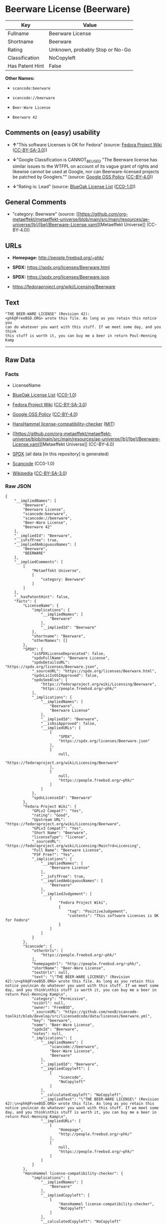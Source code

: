 * Beerware License (Beerware)
| Key             | Value                           |
|-----------------+---------------------------------|
| Fullname        | Beerware License                |
| Shortname       | Beerware                        |
| Rating          | Unknown, probably Stop or No-Go |
| Classification  | NoCopyleft                      |
| Has Patent Hint | False                           |

*Other Names:*

- =scancode:beerware=

- =scancode://beerware=

- =Beer-Ware License=

- =Beerware 42=

** Comments on (easy) usability

- *↑*"This software Licenses is OK for Fedora" (source:
  [[https://fedoraproject.org/wiki/Licensing:Main?rd=Licensing][Fedora
  Project Wiki]]
  ([[https://creativecommons.org/licenses/by-sa/3.0/legalcode][CC-BY-SA-3.0]]))

- *↓*"Google Classification is CANNOT_BE_USED "The Beerware license has
  similar issues to the WTFPL on account of its vague grant of rights
  and likewise cannot be used at Google, nor can Beerware-licensed
  projects be patched by Googlers."" (source:
  [[https://opensource.google.com/docs/thirdparty/licenses/][Google OSS
  Policy]]
  ([[https://creativecommons.org/licenses/by/4.0/legalcode][CC-BY-4.0]]))

- *↓*"Rating is: Lead" (source:
  [[https://blueoakcouncil.org/list][BlueOak License List]]
  ([[https://raw.githubusercontent.com/blueoakcouncil/blue-oak-list-npm-package/master/LICENSE][CC0-1.0]]))

** General Comments

- "category: Beerware" (source:
  [[https://github.com/org-metaeffekt/metaeffekt-universe/blob/main/src/main/resources/ae-universe/[b]/[be]/Beerware-License.yaml][Metaeffekt
  Universe]] (CC-BY-4.0))

** URLs

- *Homepage:* http://people.freebsd.org/~phk/

- *SPDX:* https://spdx.org/licenses/Beerware.html

- *SPDX:* https://spdx.org/licenses/Beerware.json

- https://fedoraproject.org/wiki/Licensing/Beerware

** Text
#+begin_example
  "THE BEER-WARE LICENSE" (Revision 42):
  <phk@FreeBSD.ORG> wrote this file. As long as you retain this notice you
  can do whatever you want with this stuff. If we meet some day, and you think
  this stuff is worth it, you can buy me a beer in return Poul-Henning Kamp
#+end_example

--------------

** Raw Data
*** Facts

- LicenseName

- [[https://blueoakcouncil.org/list][BlueOak License List]]
  ([[https://raw.githubusercontent.com/blueoakcouncil/blue-oak-list-npm-package/master/LICENSE][CC0-1.0]])

- [[https://fedoraproject.org/wiki/Licensing:Main?rd=Licensing][Fedora
  Project Wiki]]
  ([[https://creativecommons.org/licenses/by-sa/3.0/legalcode][CC-BY-SA-3.0]])

- [[https://opensource.google.com/docs/thirdparty/licenses/][Google OSS
  Policy]]
  ([[https://creativecommons.org/licenses/by/4.0/legalcode][CC-BY-4.0]])

- [[https://github.com/HansHammel/license-compatibility-checker/blob/master/lib/licenses.json][HansHammel
  license-compatibility-checker]]
  ([[https://github.com/HansHammel/license-compatibility-checker/blob/master/LICENSE][MIT]])

- [[https://github.com/org-metaeffekt/metaeffekt-universe/blob/main/src/main/resources/ae-universe/[b]/[be]/Beerware-License.yaml][Metaeffekt
  Universe]] (CC-BY-4.0)

- [[https://spdx.org/licenses/Beerware.html][SPDX]] (all data [in this
  repository] is generated)

- [[https://github.com/nexB/scancode-toolkit/blob/develop/src/licensedcode/data/licenses/beerware.yml][Scancode]]
  (CC0-1.0)

- [[https://en.wikipedia.org/wiki/Comparison_of_free_and_open-source_software_licenses][Wikipedia]]
  ([[https://creativecommons.org/licenses/by-sa/3.0/legalcode][CC-BY-SA-3.0]])

*** Raw JSON
#+begin_example
  {
      "__impliedNames": [
          "Beerware",
          "Beerware License",
          "scancode:beerware",
          "scancode://beerware",
          "Beer-Ware License",
          "Beerware 42"
      ],
      "__impliedId": "Beerware",
      "__isFsfFree": true,
      "__impliedAmbiguousNames": [
          "Beerware",
          "BEERWARE"
      ],
      "__impliedComments": [
          [
              "Metaeffekt Universe",
              [
                  "category: Beerware"
              ]
          ]
      ],
      "__hasPatentHint": false,
      "facts": {
          "LicenseName": {
              "implications": {
                  "__impliedNames": [
                      "Beerware"
                  ],
                  "__impliedId": "Beerware"
              },
              "shortname": "Beerware",
              "otherNames": []
          },
          "SPDX": {
              "isSPDXLicenseDeprecated": false,
              "spdxFullName": "Beerware License",
              "spdxDetailsURL": "https://spdx.org/licenses/Beerware.json",
              "_sourceURL": "https://spdx.org/licenses/Beerware.html",
              "spdxLicIsOSIApproved": false,
              "spdxSeeAlso": [
                  "https://fedoraproject.org/wiki/Licensing/Beerware",
                  "https://people.freebsd.org/~phk/"
              ],
              "_implications": {
                  "__impliedNames": [
                      "Beerware",
                      "Beerware License"
                  ],
                  "__impliedId": "Beerware",
                  "__isOsiApproved": false,
                  "__impliedURLs": [
                      [
                          "SPDX",
                          "https://spdx.org/licenses/Beerware.json"
                      ],
                      [
                          null,
                          "https://fedoraproject.org/wiki/Licensing/Beerware"
                      ],
                      [
                          null,
                          "https://people.freebsd.org/~phk/"
                      ]
                  ]
              },
              "spdxLicenseId": "Beerware"
          },
          "Fedora Project Wiki": {
              "GPLv2 Compat?": "Yes",
              "rating": "Good",
              "Upstream URL": "https://fedoraproject.org/wiki/Licensing/Beerware",
              "GPLv3 Compat?": "Yes",
              "Short Name": "Beerware",
              "licenseType": "license",
              "_sourceURL": "https://fedoraproject.org/wiki/Licensing:Main?rd=Licensing",
              "Full Name": "Beerware License",
              "FSF Free?": "Yes",
              "_implications": {
                  "__impliedNames": [
                      "Beerware License"
                  ],
                  "__isFsfFree": true,
                  "__impliedAmbiguousNames": [
                      "Beerware"
                  ],
                  "__impliedJudgement": [
                      [
                          "Fedora Project Wiki",
                          {
                              "tag": "PositiveJudgement",
                              "contents": "This software Licenses is OK for Fedora"
                          }
                      ]
                  ]
              }
          },
          "Scancode": {
              "otherUrls": [
                  "https://people.freebsd.org/~phk/"
              ],
              "homepageUrl": "http://people.freebsd.org/~phk/",
              "shortName": "Beer-Ware License",
              "textUrls": null,
              "text": "\"THE BEER-WARE LICENSE\" (Revision 42):\n<phk@FreeBSD.ORG> wrote this file. As long as you retain this notice you\ncan do whatever you want with this stuff. If we meet some day, and you think\nthis stuff is worth it, you can buy me a beer in return Poul-Henning Kamp\n",
              "category": "Permissive",
              "osiUrl": null,
              "owner": "FreeBSD",
              "_sourceURL": "https://github.com/nexB/scancode-toolkit/blob/develop/src/licensedcode/data/licenses/beerware.yml",
              "key": "beerware",
              "name": "Beer-Ware License",
              "spdxId": "Beerware",
              "notes": null,
              "_implications": {
                  "__impliedNames": [
                      "scancode://beerware",
                      "Beer-Ware License",
                      "Beerware"
                  ],
                  "__impliedId": "Beerware",
                  "__impliedCopyleft": [
                      [
                          "Scancode",
                          "NoCopyleft"
                      ]
                  ],
                  "__calculatedCopyleft": "NoCopyleft",
                  "__impliedText": "\"THE BEER-WARE LICENSE\" (Revision 42):\n<phk@FreeBSD.ORG> wrote this file. As long as you retain this notice you\ncan do whatever you want with this stuff. If we meet some day, and you think\nthis stuff is worth it, you can buy me a beer in return Poul-Henning Kamp\n",
                  "__impliedURLs": [
                      [
                          "Homepage",
                          "http://people.freebsd.org/~phk/"
                      ],
                      [
                          null,
                          "https://people.freebsd.org/~phk/"
                      ]
                  ]
              }
          },
          "HansHammel license-compatibility-checker": {
              "implications": {
                  "__impliedNames": [
                      "Beerware"
                  ],
                  "__impliedCopyleft": [
                      [
                          "HansHammel license-compatibility-checker",
                          "NoCopyleft"
                      ]
                  ],
                  "__calculatedCopyleft": "NoCopyleft"
              },
              "licensename": "Beerware",
              "copyleftkind": "NoCopyleft"
          },
          "Metaeffekt Universe": {
              "spdxIdentifier": "Beerware",
              "shortName": null,
              "category": "Beerware",
              "alternativeNames": [
                  "Beerware",
                  "BEERWARE"
              ],
              "_sourceURL": "https://github.com/org-metaeffekt/metaeffekt-universe/blob/main/src/main/resources/ae-universe/[b]/[be]/Beerware-License.yaml",
              "otherIds": [
                  "scancode:beerware"
              ],
              "canonicalName": "Beerware License",
              "_implications": {
                  "__impliedNames": [
                      "Beerware License",
                      "Beerware",
                      "scancode:beerware"
                  ],
                  "__impliedId": "Beerware",
                  "__impliedAmbiguousNames": [
                      "Beerware",
                      "BEERWARE"
                  ],
                  "__impliedComments": [
                      [
                          "Metaeffekt Universe",
                          [
                              "category: Beerware"
                          ]
                      ]
                  ]
              }
          },
          "BlueOak License List": {
              "BlueOakRating": "Lead",
              "url": "https://spdx.org/licenses/Beerware.html",
              "isPermissive": true,
              "_sourceURL": "https://blueoakcouncil.org/list",
              "name": "Beerware License",
              "id": "Beerware",
              "_implications": {
                  "__impliedNames": [
                      "Beerware",
                      "Beerware License"
                  ],
                  "__impliedJudgement": [
                      [
                          "BlueOak License List",
                          {
                              "tag": "NegativeJudgement",
                              "contents": "Rating is: Lead"
                          }
                      ]
                  ],
                  "__impliedCopyleft": [
                      [
                          "BlueOak License List",
                          "NoCopyleft"
                      ]
                  ],
                  "__calculatedCopyleft": "NoCopyleft",
                  "__impliedURLs": [
                      [
                          "SPDX",
                          "https://spdx.org/licenses/Beerware.html"
                      ]
                  ]
              }
          },
          "Wikipedia": {
              "Distribution": {
                  "value": "Permissive",
                  "description": "distribution of the code to third parties"
              },
              "Sublicensing": {
                  "value": "Permissive",
                  "description": "whether modified code may be licensed under a different license (for example a copyright) or must retain the same license under which it was provided"
              },
              "Linking": {
                  "value": "Permissive",
                  "description": "linking of the licensed code with code licensed under a different license (e.g. when the code is provided as a library)"
              },
              "Publication date": "1987",
              "Coordinates": {
                  "name": "Beerware",
                  "version": "42",
                  "spdxId": "Beerware"
              },
              "_sourceURL": "https://en.wikipedia.org/wiki/Comparison_of_free_and_open-source_software_licenses",
              "Patent grant": {
                  "value": "No",
                  "description": "protection of licensees from patent claims made by code contributors regarding their contribution, and protection of contributors from patent claims made by licensees"
              },
              "Trademark grant": {
                  "value": "No",
                  "description": "use of trademarks associated with the licensed code or its contributors by a licensee"
              },
              "_implications": {
                  "__impliedNames": [
                      "Beerware",
                      "Beerware 42"
                  ],
                  "__hasPatentHint": false
              },
              "Private use": {
                  "value": "Permissive",
                  "description": "whether modification to the code must be shared with the community or may be used privately (e.g. internal use by a corporation)"
              },
              "Modification": {
                  "value": "Permissive",
                  "description": "modification of the code by a licensee"
              }
          },
          "Google OSS Policy": {
              "rating": "CANNOT_BE_USED",
              "_sourceURL": "https://opensource.google.com/docs/thirdparty/licenses/",
              "id": "Beerware",
              "_implications": {
                  "__impliedNames": [
                      "Beerware"
                  ],
                  "__impliedJudgement": [
                      [
                          "Google OSS Policy",
                          {
                              "tag": "NegativeJudgement",
                              "contents": "Google Classification is CANNOT_BE_USED \"The Beerware license has similar issues to the WTFPL on account of its vague grant of rights and likewise cannot be used at Google, nor can Beerware-licensed projects be patched by Googlers.\""
                          }
                      ]
                  ]
              },
              "description": "The Beerware license has similar issues to the WTFPL on account of its vague grant of rights and likewise cannot be used at Google, nor can Beerware-licensed projects be patched by Googlers."
          }
      },
      "__impliedJudgement": [
          [
              "BlueOak License List",
              {
                  "tag": "NegativeJudgement",
                  "contents": "Rating is: Lead"
              }
          ],
          [
              "Fedora Project Wiki",
              {
                  "tag": "PositiveJudgement",
                  "contents": "This software Licenses is OK for Fedora"
              }
          ],
          [
              "Google OSS Policy",
              {
                  "tag": "NegativeJudgement",
                  "contents": "Google Classification is CANNOT_BE_USED \"The Beerware license has similar issues to the WTFPL on account of its vague grant of rights and likewise cannot be used at Google, nor can Beerware-licensed projects be patched by Googlers.\""
              }
          ]
      ],
      "__impliedCopyleft": [
          [
              "BlueOak License List",
              "NoCopyleft"
          ],
          [
              "HansHammel license-compatibility-checker",
              "NoCopyleft"
          ],
          [
              "Scancode",
              "NoCopyleft"
          ]
      ],
      "__calculatedCopyleft": "NoCopyleft",
      "__isOsiApproved": false,
      "__impliedText": "\"THE BEER-WARE LICENSE\" (Revision 42):\n<phk@FreeBSD.ORG> wrote this file. As long as you retain this notice you\ncan do whatever you want with this stuff. If we meet some day, and you think\nthis stuff is worth it, you can buy me a beer in return Poul-Henning Kamp\n",
      "__impliedURLs": [
          [
              "SPDX",
              "https://spdx.org/licenses/Beerware.html"
          ],
          [
              "SPDX",
              "https://spdx.org/licenses/Beerware.json"
          ],
          [
              null,
              "https://fedoraproject.org/wiki/Licensing/Beerware"
          ],
          [
              null,
              "https://people.freebsd.org/~phk/"
          ],
          [
              "Homepage",
              "http://people.freebsd.org/~phk/"
          ]
      ]
  }
#+end_example

*** Dot Cluster Graph
[[../dot/Beerware.svg]]
